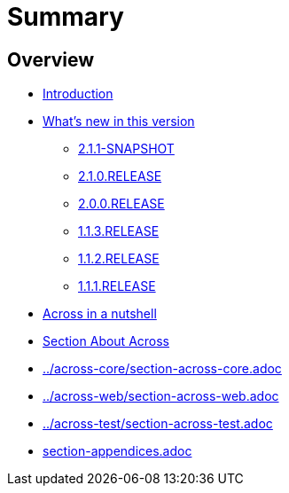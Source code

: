 = Summary

== Overview

* link:README.adoc[Introduction]
* link:whats-new.adoc[What's new in this version]
** link:whats-new.adoc#2-1-1-SNAPSHOT[2.1.1-SNAPSHOT]
** link:whats-new.adoc#2-1-0-RELEASE[2.1.0.RELEASE]
** link:whats-new.adoc#2-0-0-RELEASE[2.0.0.RELEASE]
** link:whats-new.adoc#1-1-3-RELEASE[1.1.3.RELEASE]
** link:whats-new.adoc#1-1-2-RELEASE[1.1.2.RELEASE]
** link:whats-new.adoc#1-1-1-RELEASE[1.1.1.RELEASE]
* link:section-nutshell.adoc[Across in a nutshell]
* link:section-about-across.adoc[Section About Across]
* link:../across-core/section-across-core.adoc[]
* link:../across-web/section-across-web.adoc[]
* link:../across-test/section-across-test.adoc[]

* link:section-appendices.adoc[]







